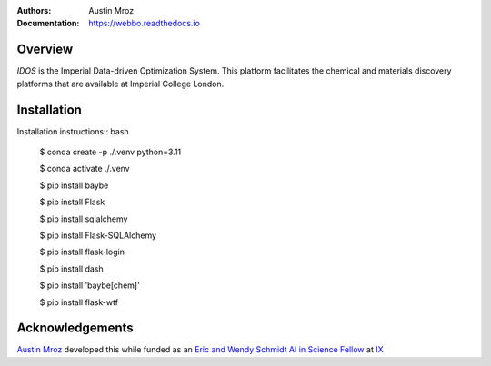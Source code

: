 :Authors: - Austin Mroz
:Documentation: https://webbo.readthedocs.io


Overview
========

`IDOS` is the Imperial Data-driven Optimization System. This platform
facilitates the chemical and materials discovery platforms that are
available at Imperial College London.

Installation
============

Installation instructions:: bash

  $ conda create -p ./.venv python=3.11

  $ conda activate ./.venv
  
  $ pip install baybe
  
  $ pip install Flask
  
  $ pip install sqlalchemy
  
  $ pip install Flask-SQLAlchemy
  
  $ pip install flask-login
  
  $ pip install dash
  
  $ pip install 'baybe[chem]'
  
  $ pip install flask-wtf

Acknowledgements
================

`Austin Mroz`__ developed this while funded as an `Eric and Wendy Schmidt AI in
Science Fellow`__ at `IX`__

__ https://github.com/austin-mroz
__ https://www.schmidtfutures.com/our-work/schmidt-ai-in-science-postdocs/
__ https://ix.imperial.ac.uk/
